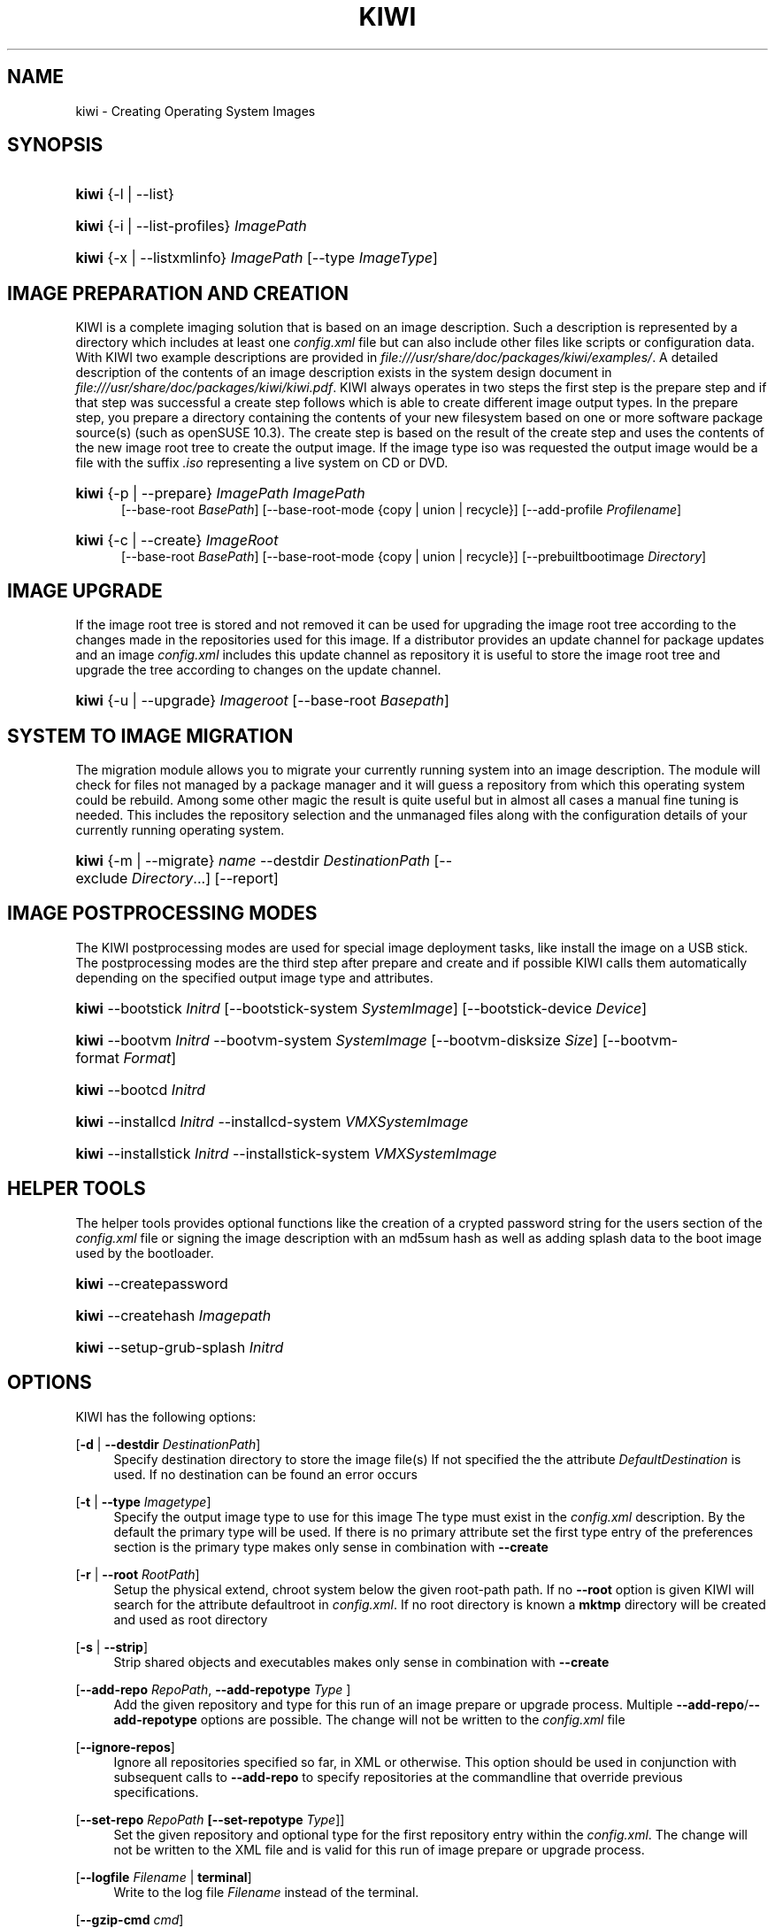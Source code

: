 .\"     Title: kiwi
.\"    Author: Marcus Schäfer <ms (AT) suse.de>
.\" Generator: DocBook XSL Stylesheets v1.73.1 <http://docbook.sf.net/>
.\"      Date: Created: 11/29/2007
.\"    Manual: KIWI Manualpage
.\"    Source: KIWI v1.98, r847
.\"
.TH "KIWI" "1" "Created: 11/29/2007" "KIWI v1\.98, r847" "KIWI Manualpage"
.\" disable hyphenation
.nh
.\" disable justification (adjust text to left margin only)
.ad l
.SH "NAME"
kiwi - Creating Operating System Images
.SH "SYNOPSIS"
.HP 5
\fBkiwi\fR {\-l | \-\-list}
.HP 5
\fBkiwi\fR {\-i | \-\-list\-profiles} \fIImagePath\fR
.HP 5
\fBkiwi\fR {\-x | \-\-listxmlinfo} \fIImagePath\fR [\-\-type\ \fIImageType\fR]
.SH "IMAGE PREPARATION AND CREATION"
.PP
KIWI is a complete imaging solution that is based on an image description\. Such a description is represented by a directory which includes at least one
\fIconfig\.xml\fR
file but can also include other files like scripts or configuration data\. With KIWI two example descriptions are provided in
\fI\%file:///usr/share/doc/packages/kiwi/examples/\fR\. A detailed description of the contents of an image description exists in the system design document in
\fI\%file:///usr/share/doc/packages/kiwi/kiwi.pdf\fR\. KIWI always operates in two steps the first step is the prepare step and if that step was successful a create step follows which is able to create different image output types\. In the prepare step, you prepare a directory containing the contents of your new filesystem based on one or more software package source(s) (such as openSUSE 10\.3)\. The create step is based on the result of the create step and uses the contents of the new image root tree to create the output image\. If the image type iso was requested the output image would be a file with the suffix
\fI\.iso\fR
representing a live system on CD or DVD\.
.HP 5
\fBkiwi\fR {\-p | \-\-prepare} \fIImagePath\fR \fIImagePath\fR
.br
[\-\-base\-root\ \fIBasePath\fR] [\-\-base\-root\-mode\ {copy\ |\ union\ |\ recycle}] [\-\-add\-profile\ \fIProfilename\fR]
.HP 5
\fBkiwi\fR {\-c | \-\-create} \fIImageRoot\fR
.br
[\-\-base\-root\ \fIBasePath\fR] [\-\-base\-root\-mode\ {copy\ |\ union\ |\ recycle}] [\-\-prebuiltbootimage\ \fIDirectory\fR]
.SH "IMAGE UPGRADE"
.PP
If the image root tree is stored and not removed it can be used for upgrading the image root tree according to the changes made in the repositories used for this image\. If a distributor provides an update channel for package updates and an image
\fIconfig\.xml\fR
includes this update channel as repository it is useful to store the image root tree and upgrade the tree according to changes on the update channel\.
.HP 5
\fBkiwi\fR {\-u | \-\-upgrade} \fIImageroot\fR [\-\-base\-root\ \fIBasepath\fR]
.SH "SYSTEM TO IMAGE MIGRATION"
.PP
The migration module allows you to migrate your currently running system into an image description\. The module will check for files not managed by a package manager and it will guess a repository from which this operating system could be rebuild\. Among some other magic the result is quite useful but in almost all cases a manual fine tuning is needed\. This includes the repository selection and the unmanaged files along with the configuration details of your currently running operating system\.
.HP 5
\fBkiwi\fR {\-m | \-\-migrate} \fIname\fR \-\-destdir\ \fIDestinationPath\fR [\-\-exclude\ \fIDirectory\fR...] [\-\-report]
.SH "IMAGE POSTPROCESSING MODES"
.PP
The KIWI postprocessing modes are used for special image deployment tasks, like install the image on a USB stick\. The postprocessing modes are the third step after prepare and create and if possible KIWI calls them automatically depending on the specified output image type and attributes\.
.HP 5
\fBkiwi\fR \-\-bootstick\ \fIInitrd\fR [\-\-bootstick\-system\ \fISystemImage\fR] [\-\-bootstick\-device\ \fIDevice\fR]
.HP 5
\fBkiwi\fR \-\-bootvm\ \fIInitrd\fR \-\-bootvm\-system\ \fISystemImage\fR [\-\-bootvm\-disksize\ \fISize\fR] [\-\-bootvm\-format\ \fIFormat\fR]
.HP 5
\fBkiwi\fR \-\-bootcd\ \fIInitrd\fR
.HP 5
\fBkiwi\fR \-\-installcd\ \fIInitrd\fR \-\-installcd\-system\ \fIVMXSystemImage\fR
.HP 5
\fBkiwi\fR \-\-installstick\ \fIInitrd\fR \-\-installstick\-system\ \fIVMXSystemImage\fR
.SH "HELPER TOOLS"
.PP
The helper tools provides optional functions like the creation of a crypted password string for the users section of the
\fIconfig\.xml\fR
file or signing the image description with an md5sum hash as well as adding splash data to the boot image used by the bootloader\.
.HP 5
\fBkiwi\fR \-\-createpassword
.HP 5
\fBkiwi\fR \-\-createhash\ \fIImagepath\fR
.HP 5
\fBkiwi\fR \-\-setup\-grub\-splash\ \fIInitrd\fR
.SH "OPTIONS"
.PP
KIWI has the following options:
.PP
[\fB\-d\fR | \fB\-\-destdir \fR\fB\fIDestinationPath\fR\fR]
.RS 4
Specify destination directory to store the image file(s) If not specified the the attribute
\fIDefaultDestination\fR
is used\. If no destination can be found an error occurs
.RE
.PP
[\fB\-t\fR | \fB\-\-type \fR\fB\fIImagetype\fR\fR]
.RS 4
Specify the output image type to use for this image The type must exist in the
\fIconfig\.xml\fR
description\. By the default the primary type will be used\. If there is no primary attribute set the first type entry of the preferences section is the primary type makes only sense in combination with
\fB\-\-create\fR
.RE
.PP
[\fB\-r\fR | \fB\-\-root \fR\fB\fIRootPath\fR\fR]
.RS 4
Setup the physical extend, chroot system below the given root\-path path\. If no
\fB\-\-root\fR
option is given KIWI will search for the attribute defaultroot in
\fIconfig\.xml\fR\. If no root directory is known a
\fBmktmp\fR
directory will be created and used as root directory
.RE
.PP
[\fB\-s\fR | \fB\-\-strip\fR]
.RS 4
Strip shared objects and executables makes only sense in combination with
\fB\-\-create\fR
.RE
.PP
[\fB\-\-add\-repo \fR\fB\fIRepoPath\fR\fR, \fB\-\-add\-repotype \fR\fB\fIType\fR\fR ]
.RS 4
Add the given repository and type for this run of an image prepare or upgrade process\. Multiple
\fB\-\-add\-repo\fR/\fB\-\-add\-repotype\fR
options are possible\. The change will not be written to the
\fIconfig\.xml\fR
file
.RE
.PP
[\fB\-\-ignore\-repos\fR]
.RS 4
Ignore all repositories specified so far, in XML or otherwise\. This option should be used in conjunction with subsequent calls to
\fB\-\-add\-repo\fR
to specify repositories at the commandline that override previous specifications\.
.RE
.PP
[\fB\-\-set\-repo \fR\fB\fIRepoPath\fR\fR\fB \fR\fB[\fB\-\-set\-repotype \fR\fB\fIType\fR\fR]\fR]
.RS 4
Set the given repository and optional type for the first repository entry within the
\fIconfig\.xml\fR\. The change will not be written to the XML file and is valid for this run of image prepare or upgrade process\.
.RE
.PP
[\fB\-\-logfile \fR\fB\fIFilename\fR\fR | \fBterminal\fR]
.RS 4
Write to the log file
\fIFilename\fR
instead of the terminal\.
.RE
.PP
[\fB\-\-gzip\-cmd \fR\fB\fIcmd\fR\fR]
.RS 4
Specify an alternate command to run when compressing boot and system images\. Command must accept
\fBgzip\fR
options\.
.RE
.PP
[\fB\-\-force\-new\-root\fR]
.RS 4
Force creation of new root directory\. If the directory already exists, it is deleted\.
.RE
.PP
[\fB\-\-log\-port \fR\fB\fIPortNumber\fR\fR]
.RS 4
Set the log server port\. By default port 9000 is used\. If multiple KIWI processes runs on one system it\'s recommended to set the logging port per process
.RE
.PP
[\fB\-\-rebuiltbootimage \fR\fB\fIDirectory\fR\fR]
.RS 4
Search in
\fIDirectory\fR
for pre\-built boot images\.
.RE
.SH "FOR MORE INFORMATION"
.PP
More information about KIWI, its files can be found at:
.PP
\fI\%http://kiwi.berlios.de\fR
.RS 4
Homepage of KIWI
.RE
.PP
\fIconfig\.xml\fR
.RS 4
The configuration XML file that contains every aspect for the image creation\.
.RE
.PP
\fI\%file:///usr/share/doc/packages/kiwi/kiwi.pdf\fR
.RS 4
The system design document which describes some details about the building process\.
.RE
.PP
\fI\%file:///usr/share/kiwi/modules/KIWIScheme.xsd\fR
.RS 4
The KIWI W3C XML Schema file\. This file, and with the help of a XML editor, you can create any
\fIconfig\.xml\fR
file manually\.
.RE
.SH "AUTHORS"
.PP
\fBMarcus Schäfer\fR <\&ms (AT) suse\.de\&>
.sp -1n
.IP "" 4
Developer
.PP
\fBThomas Schraitle\fR <\&thomas\.schraitle (AT) suse\.de\&>
.sp -1n
.IP "" 4
Collected information for Manpage

